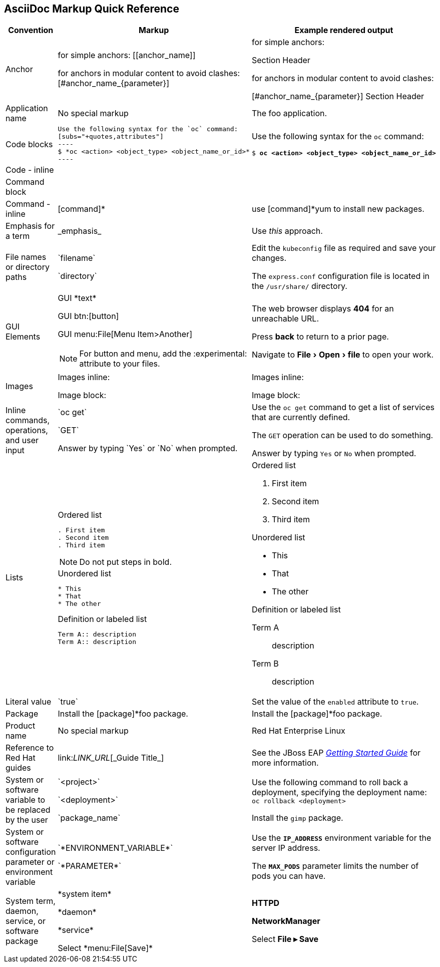 

:experimental:
== AsciiDoc Markup Quick Reference

|===
|Convention|Markup|Example rendered output

|Anchor
a| for simple anchors:
$$[[anchor_name]]$$

for anchors in modular content to avoid clashes:
$$[#anchor_name_{parameter}]$$

a| for simple anchors:

[[anchor_name]] Section Header

for anchors in modular content to avoid clashes:

[#anchor_name_{parameter}] Section Header

|Application name
a|No special markup
a| The foo application.

|Code blocks
a|
....
Use the following syntax for the `oc` command:
[subs="+quotes,attributes"]
----
$ *oc <action> <object_type> <object_name_or_id>*
----
....

a|Use the following syntax for the `oc` command:
[subs="+quotes,attributes"]
----
$ *oc <action> <object_type> <object_name_or_id>*
----

|Code - inline
a|
a|

|Command block
a|
a|

|Command - inline
a|$$[command]*$$
a|use [command]*yum to install new packages.

|Emphasis for a term
a|$$_emphasis_$$
a|Use _this_ approach.

|File names or directory paths
a|$$`filename`$$

$$`directory`$$
a|Edit the `kubeconfig` file as required and save your changes.

The `express.conf` configuration file is located in the `/usr/share/` directory.

|GUI Elements
a|GUI $$*text*$$

GUI $$btn:[button]$$

GUI $$menu:File[Menu Item>Another]$$

NOTE: For button and menu, add the $$:experimental:$$ attribute to your files.
a|The web browser displays *404* for an unreachable URL.

Press  btn:[back] to return to a prior page.

Navigate to menu:File[Open>file] to open your work.

|Images
a|Images inline:

Image block:


a|Images inline:

Image block:

|Inline commands, operations, and user input
a|$$`oc get`$$

$$`GET`$$

$$Answer by typing `Yes` or `No` when prompted.$$
a|Use the `oc get` command to get a list of services that are currently defined.

The `GET` operation can be used to do something.

Answer by typing `Yes` or `No` when prompted.
|Lists
a|.Ordered list
----
. First item
. Second item
. Third item
----

NOTE: Do not put steps in bold.

.Unordered list
----
* This
* That
* The other
----

.Definition or labeled list
----
Term A:: description
Term A:: description
----

a|.Ordered list

. First item
. Second item
. Third item

.Unordered list

* This
* That
* The other

.Definition  or labeled list
Term A:: description
Term B:: description

|Literal value
a|$$`true`$$
a|Set the value of the `enabled` attribute to `true`.

|Package
a|Install the $$[package]*foo$$ package.
a|Install the [package]*foo package.

|Product name
a|No special markup
a|Red Hat Enterprise Linux

|Reference to Red Hat guides
a|\link:__LINK_URL__[\_Guide Title_]
a|See the JBoss EAP link:https://access.redhat.com/documentation/en-us/red_hat_jboss_enterprise_application_platform/7.0/html/getting_started_guide/[_Getting Started Guide_] for more information.

|System or software variable to be replaced by the user
a|$$`<project>`$$

$$`<deployment>`$$

$$`package_name`$$

a|
Use the following command to roll back a deployment, specifying the deployment name: `oc rollback <deployment>`

Install the `gimp` package.

|System or software configuration parameter or environment variable
a|$$`*ENVIRONMENT_VARIABLE*`$$

$$`*PARAMETER*`$$

a|Use the `*IP_ADDRESS*` environment variable for the server IP address.

The `*MAX_PODS*` parameter limits the number of pods you can have.

|System term, daemon, service, or software package
a|$$*system item*$$

$$*daemon*$$

$$*service*$$

$$Select *menu:File[Save]*$$

a|*HTTPD*

*NetworkManager*

Select *File ▸ Save*
|===
